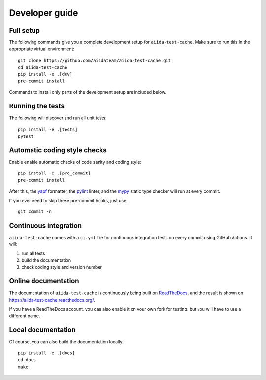 ===============
Developer guide
===============

Full setup
++++++++++

The following commands give you a complete development setup for
``aiida-test-cache``.
Make sure to run this in the appropriate virtual environment::

    git clone https://github.com/aiidateam/aiida-test-cache.git
    cd aiida-test-cache
    pip install -e .[dev]
    pre-commit install

Commands to install only parts of the development setup are included
below.

Running the tests
+++++++++++++++++

The following will discover and run all unit tests::

    pip install -e .[tests]
    pytest

Automatic coding style checks
+++++++++++++++++++++++++++++

Enable enable automatic checks of code sanity and coding style::

    pip install -e .[pre_commit]
    pre-commit install

After this, the `yapf <https://github.com/google/yapf>`_ formatter,
the `pylint <https://www.pylint.org/>`_ linter, and
the `mypy <http://www.mypy-lang.org/>`_ static type checker will run
at every commit.

If you ever need to skip these pre-commit hooks, just use::

    git commit -n


Continuous integration
++++++++++++++++++++++

``aiida-test-cache`` comes with a ``ci.yml`` file for continuous integration tests on every commit using GitHub Actions. It will:

#. run all tests
#. build the documentation
#. check coding style and version number

Online documentation
++++++++++++++++++++

The documentation of ``aiida-test-cache`` is continuously being built on
`ReadTheDocs <https://readthedocs.org/>`_, and the result is shown on
https://aiida-test-cache.readthedocs.org/.

If you have a ReadTheDocs account, you can also enable it on your own
fork for testing, but you will have to use a different name.

Local documentation
+++++++++++++++++++

Of course, you can also build the documentation locally::

    pip install -e .[docs]
    cd docs
    make
